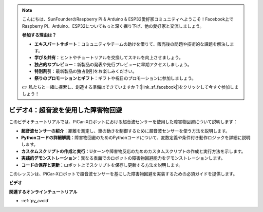 .. note::

    こんにちは、SunFounderのRaspberry Pi & Arduino & ESP32愛好家コミュニティへようこそ！Facebook上でRaspberry Pi、Arduino、ESP32についてもっと深く掘り下げ、他の愛好家と交流しましょう。

    **参加する理由は？**

    - **エキスパートサポート**：コミュニティやチームの助けを借りて、販売後の問題や技術的な課題を解決します。
    - **学び＆共有**：ヒントやチュートリアルを交換してスキルを向上させましょう。
    - **独占的なプレビュー**：新製品の発表や先行プレビューに早期アクセスしましょう。
    - **特別割引**：最新製品の独占割引をお楽しみください。
    - **祭りのプロモーションとギフト**：ギフトや祝日のプロモーションに参加しましょう。

    👉 私たちと一緒に探索し、創造する準備はできていますか？[|link_sf_facebook|]をクリックして今すぐ参加しましょう！

ビデオ4：超音波を使用した障害物回避
============================================

このビデオチュートリアルでは、PiCar-Xロボットにおける超音波センサーを使用した障害物回避について説明します：

* **超音波センサーの紹介**：距離を測定し、車の動きを制御するために超音波センサーを使う方法を説明します。
* **Pythonコードの詳細解説**：障害物回避のためのPythonコードについて、変数定義や条件付き動作ロジックを詳細に説明します。
* **カスタムスクリプトの作成と実行**：Uターンや障害物反応のためのカスタムスクリプトの作成と実行方法を示します。
* **実践的デモンストレーション**：異なる表面でのロボットの障害物回避能力をデモンストレーションします。
* **コードの保存と更新**：ロボット上でスクリプトを保存し更新する方法を説明します。

このレッスンは、PiCar-Xロボットで超音波センサーを基にした障害物回避を実装するための必須ガイドを提供します。

**ビデオ**

.. raw:: html

    <iframe width="700" height="500" src="https://www.youtube.com/embed/zi5GM7lP5JA?si=obLF_79PFZv8xAZl" title="YouTube video player" frameborder="0" allow="accelerometer; autoplay; clipboard-write; encrypted-media; gyroscope; picture-in-picture; web-share" allowfullscreen></iframe>

**関連するオンラインチュートリアル**

* :ref:`py_avoid`
